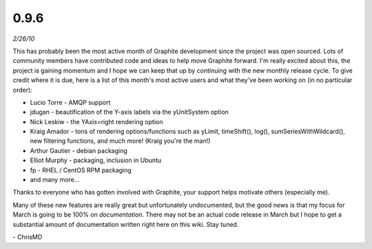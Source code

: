 0.9.6
=====
*2/26/10*

This has probably been the most active month of Graphite development since the project was open
sourced. Lots of community members have contributed code and ideas to help move Graphite forward.
I'm really excited about this, the project is gaining momentum and I hope we can keep that up by
continuing with the new monthly release cycle. To give credit where it is due, here is a list of
this month's most active users and what they've been working on (in no particular order):

* Lucio Torre - AMQP support
* jdugan - beautification of the Y-axis labels via the yUnitSystem option
* Nick Leskiw - the YAxis=right rendering option
* Kraig Amador - tons of rendering options/functions such as yLimit, timeShift(), log(), sumSeriesWithWildcard(), new filtering functions, and much more! (Kraig you're the man!)
* Arthur Gautier - debian packaging
* Elliot Murphy - packaging, inclusion in Ubuntu
* fp - RHEL / CentOS RPM packaging
* and many more...

Thanks to everyone who has gotten involved with Graphite, your support helps motivate others
(especially me).

Many of these new features are really great but unfortunately undocumented, but the good news is
that my focus for March is going to be 100% on *documentation*. There may not be an actual code
release in March but I hope to get a substantial amount of documentation written right here on this
wiki. Stay tuned.

\- ChrisMD
